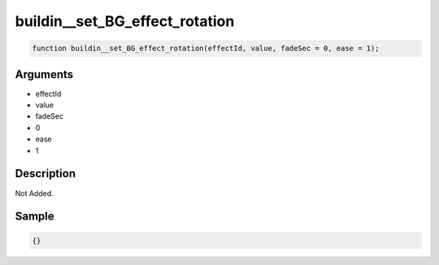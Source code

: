 buildin__set_BG_effect_rotation
========================

.. code-block:: text

	function buildin__set_BG_effect_rotation(effectId, value, fadeSec = 0, ease = 1);



Arguments
------------

* effectId
* value
* fadeSec
* 0
* ease
* 1

Description
-------------

Not Added.

Sample
-------------

.. code-block:: json

	{}

